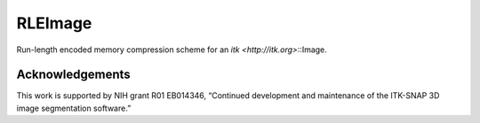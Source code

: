 RLEImage
========

.. image:: https://circleci.com/gh/KitwareMedical/itkRLEImage.svg?style=svg
  :target: https://circleci.com/gh/KitwareMedical/itkRLEImage

Run-length encoded memory compression scheme for an `itk <http://itk.org>`::Image.

Acknowledgements
----------------

This work is supported by NIH grant R01 EB014346, “Continued development and
maintenance of the ITK-SNAP 3D image segmentation software.”
